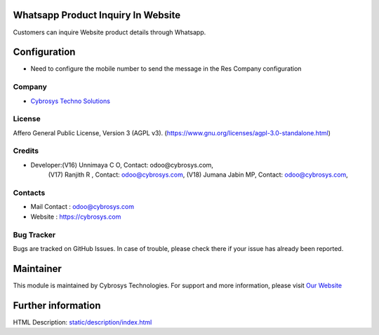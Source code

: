 .. image:: https://img.shields.io/badge/license-AGPL--3-blue.svg
    :target: https://www.gnu.org/licenses/agpl-3.0-standalone.html
    :alt: License: AGPL-3

Whatsapp Product Inquiry In Website
===================================
Customers can inquire Website product details through Whatsapp.

Configuration
=============
* Need to configure the mobile number to send the message in the Res Company configuration

Company
-------
* `Cybrosys Techno Solutions <https://cybrosys.com/>`__

License
-------
Affero General Public License, Version 3 (AGPL v3).
(https://www.gnu.org/licenses/agpl-3.0-standalone.html)

Credits
-------
* Developer:(V16) Unnimaya C O, Contact: odoo@cybrosys.com,
            (V17) Ranjith R , Contact: odoo@cybrosys.com,
            (V18) Jumana Jabin MP, Contact: odoo@cybrosys.com,

Contacts
--------
* Mail Contact : odoo@cybrosys.com
* Website : https://cybrosys.com

Bug Tracker
-----------
Bugs are tracked on GitHub Issues. In case of trouble, please check there if your issue has already been reported.

Maintainer
==========
.. image:: https://cybrosys.com/images/logo.png
   :target: https://cybrosys.com

This module is maintained by Cybrosys Technologies.
For support and more information, please visit `Our Website <https://cybrosys.com/>`__

Further information
===================
HTML Description: `<static/description/index.html>`__
